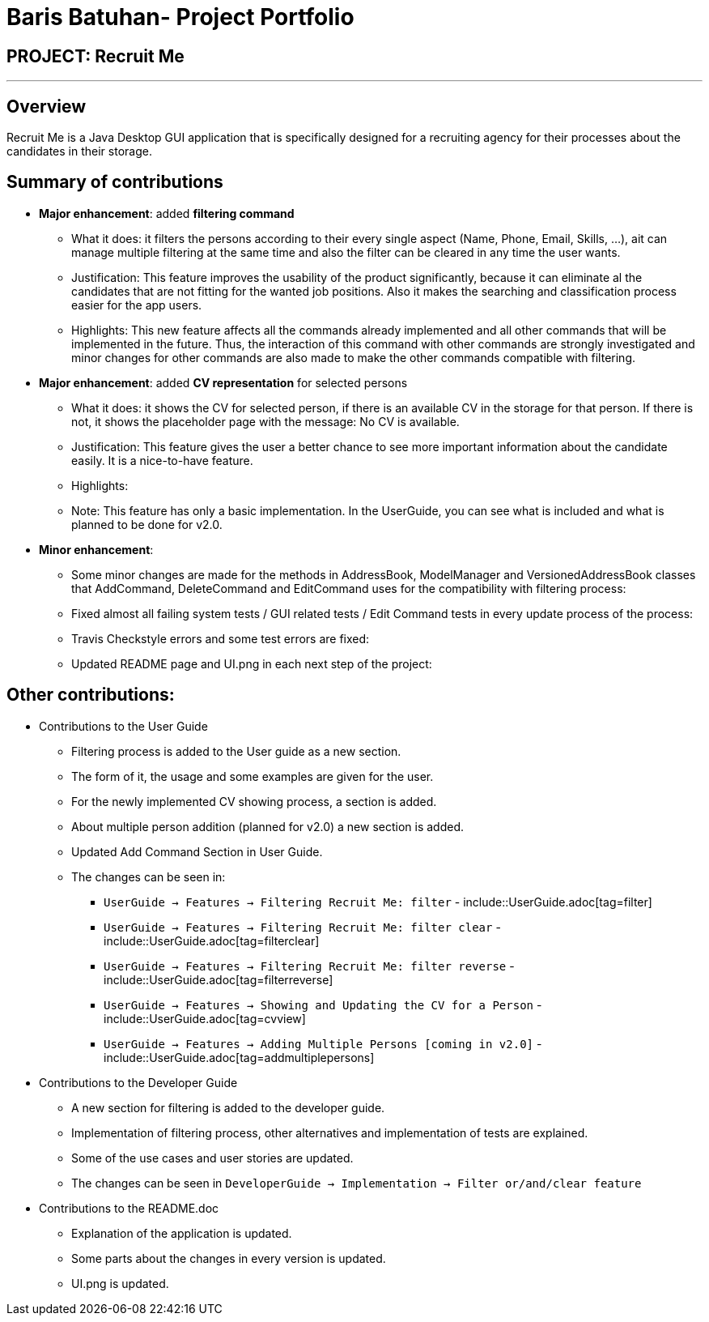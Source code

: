 = Baris Batuhan- Project Portfolio
:site-section: AboutUs
:imagesDir: ../images
:stylesDir: ../stylesheets

== PROJECT: Recruit Me

---

== Overview

Recruit Me is a Java Desktop GUI application that is specifically designed for a recruiting agency for their processes about the candidates in their storage.

== Summary of contributions

* *Major enhancement*: added *filtering command*
** What it does: it filters the persons according to their every single aspect (Name, Phone, Email, Skills, ...), ait can manage multiple filtering at the same time and also the filter can be cleared in any time the user wants.
** Justification: This feature improves the usability of the product significantly, because it can eliminate al the candidates that are not fitting for the wanted job positions. Also it makes the searching and classification process easier for the app users.
** Highlights: This new feature affects all the commands already implemented and all other commands that will be implemented in the future. Thus, the interaction of this command with other commands are strongly investigated and minor changes for other  commands are also made to make the other commands compatible with filtering.

* *Major enhancement*: added *CV representation* for selected persons
** What it does: it shows the CV for selected person, if there is an available CV in the storage for that person. If there is not, it shows the placeholder page with the message: No CV is available.
** Justification: This feature gives the user a better chance to see more important information about the candidate easily. It is a nice-to-have feature.
** Highlights:
** Note: This feature has only a basic implementation. In the UserGuide, you can see what is included and what is planned to be done for v2.0.


* *Minor enhancement*:
** Some minor changes are made for the methods in AddressBook, ModelManager and VersionedAddressBook classes that AddCommand, DeleteCommand and EditCommand uses for the compatibility with filtering process:
** Fixed almost all failing system tests / GUI related tests / Edit Command tests in every update process of the process:
** Travis Checkstyle errors and some test errors are fixed:
** Updated README page and UI.png in each next step of the project:

== Other contributions:

* Contributions to the User Guide

** Filtering process is added to the User guide as a new section.
** The form of it, the usage and some examples are given for the user.
** For the newly implemented CV showing process, a section is added.
** About multiple person addition (planned for v2.0) a new section is added.
** Updated Add Command Section in User Guide.
** The changes can be seen in:
*** `UserGuide -> Features -> Filtering Recruit Me: filter` - include::UserGuide.adoc[tag=filter]
*** `UserGuide -> Features -> Filtering Recruit Me: filter clear` - include::UserGuide.adoc[tag=filterclear]
*** `UserGuide -> Features -> Filtering Recruit Me: filter reverse` - include::UserGuide.adoc[tag=filterreverse]
*** `UserGuide -> Features -> Showing and Updating the CV for a Person` - include::UserGuide.adoc[tag=cvview]
*** `UserGuide -> Features -> Adding Multiple Persons [coming in v2.0]` - include::UserGuide.adoc[tag=addmultiplepersons]

* Contributions to the Developer Guide

** A new section for filtering is added to the developer guide.
** Implementation of filtering process, other alternatives and implementation of tests are explained.
** Some of the use cases and user stories are updated.
** The changes can be seen in `DeveloperGuide -> Implementation -> Filter or/and/clear feature`

* Contributions to the README.doc

** Explanation of the application is updated.
** Some parts about the changes in every version is updated.
** UI.png is updated.
